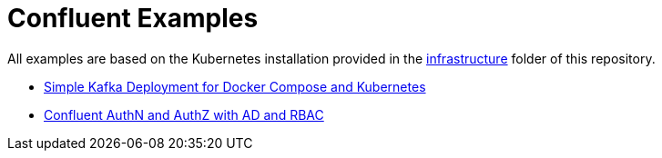 = Confluent Examples

All examples are based on the Kubernetes installation provided in the link:../../infrastructure[infrastructure] folder of this repository.

* link:simple[Simple Kafka Deployment for Docker Compose and Kubernetes]
* link:ldap[Confluent AuthN and AuthZ with AD and RBAC]